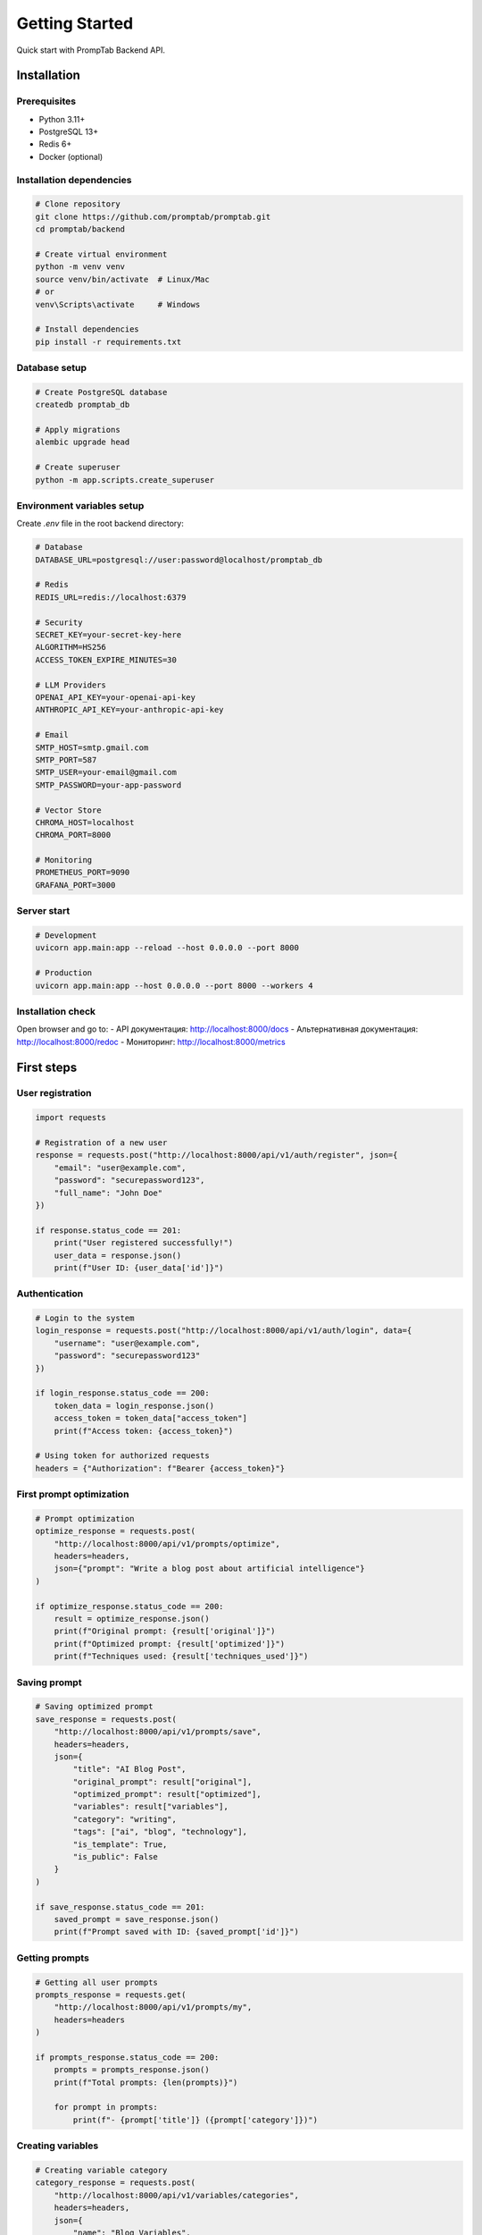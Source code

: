 Getting Started
==============

Quick start with PrompTab Backend API.

Installation
---------

Prerequisites
~~~~~~~~~~~~~~~~~~~~~~~~~~

* Python 3.11+
* PostgreSQL 13+
* Redis 6+
* Docker (optional)

Installation dependencies
~~~~~~~~~~~~~~~~~~~~~~

.. code-block:: bash

   # Clone repository
   git clone https://github.com/promptab/promptab.git
   cd promptab/backend
   
   # Create virtual environment
   python -m venv venv
   source venv/bin/activate  # Linux/Mac
   # or
   venv\Scripts\activate     # Windows
   
   # Install dependencies
   pip install -r requirements.txt

Database setup
~~~~~~~~~~~~~~~~~~~~~

.. code-block:: bash

   # Create PostgreSQL database
   createdb promptab_db
   
   # Apply migrations
   alembic upgrade head
   
   # Create superuser
   python -m app.scripts.create_superuser

Environment variables setup
~~~~~~~~~~~~~~~~~~~~~~~~~~~~~~

Create `.env` file in the root backend directory:

.. code-block:: env

   # Database
   DATABASE_URL=postgresql://user:password@localhost/promptab_db
   
   # Redis
   REDIS_URL=redis://localhost:6379
   
   # Security
   SECRET_KEY=your-secret-key-here
   ALGORITHM=HS256
   ACCESS_TOKEN_EXPIRE_MINUTES=30
   
   # LLM Providers
   OPENAI_API_KEY=your-openai-api-key
   ANTHROPIC_API_KEY=your-anthropic-api-key
   
   # Email
   SMTP_HOST=smtp.gmail.com
   SMTP_PORT=587
   SMTP_USER=your-email@gmail.com
   SMTP_PASSWORD=your-app-password
   
   # Vector Store
   CHROMA_HOST=localhost
   CHROMA_PORT=8000
   
   # Monitoring
   PROMETHEUS_PORT=9090
   GRAFANA_PORT=3000

Server start
~~~~~~~~~~~~~~

.. code-block:: bash

   # Development
   uvicorn app.main:app --reload --host 0.0.0.0 --port 8000
   
   # Production
   uvicorn app.main:app --host 0.0.0.0 --port 8000 --workers 4

Installation check
~~~~~~~~~~~~~~~~~~

Open browser and go to:
- API документация: http://localhost:8000/docs
- Альтернативная документация: http://localhost:8000/redoc
- Мониторинг: http://localhost:8000/metrics

First steps
-----------

User registration
~~~~~~~~~~~~~~~~~~~~~~~~

.. code-block:: python

   import requests
   
   # Registration of a new user
   response = requests.post("http://localhost:8000/api/v1/auth/register", json={
       "email": "user@example.com",
       "password": "securepassword123",
       "full_name": "John Doe"
   })
   
   if response.status_code == 201:
       print("User registered successfully!")
       user_data = response.json()
       print(f"User ID: {user_data['id']}")

Authentication
~~~~~~~~~~~~~~

.. code-block:: python

   # Login to the system
   login_response = requests.post("http://localhost:8000/api/v1/auth/login", data={
       "username": "user@example.com",
       "password": "securepassword123"
   })
   
   if login_response.status_code == 200:
       token_data = login_response.json()
       access_token = token_data["access_token"]
       print(f"Access token: {access_token}")
   
   # Using token for authorized requests
   headers = {"Authorization": f"Bearer {access_token}"}

First prompt optimization
~~~~~~~~~~~~~~~~~~~~~~~~~~~

.. code-block:: python

   # Prompt optimization
   optimize_response = requests.post(
       "http://localhost:8000/api/v1/prompts/optimize",
       headers=headers,
       json={"prompt": "Write a blog post about artificial intelligence"}
   )
   
   if optimize_response.status_code == 200:
       result = optimize_response.json()
       print(f"Original prompt: {result['original']}")
       print(f"Optimized prompt: {result['optimized']}")
       print(f"Techniques used: {result['techniques_used']}")

Saving prompt
~~~~~~~~~~~~~~~~~~

.. code-block:: python

   # Saving optimized prompt
   save_response = requests.post(
       "http://localhost:8000/api/v1/prompts/save",
       headers=headers,
       json={
           "title": "AI Blog Post",
           "original_prompt": result["original"],
           "optimized_prompt": result["optimized"],
           "variables": result["variables"],
           "category": "writing",
           "tags": ["ai", "blog", "technology"],
           "is_template": True,
           "is_public": False
       }
   )
   
   if save_response.status_code == 201:
       saved_prompt = save_response.json()
       print(f"Prompt saved with ID: {saved_prompt['id']}")

Getting prompts
~~~~~~~~~~~~~~~~~~

.. code-block:: python

   # Getting all user prompts
   prompts_response = requests.get(
       "http://localhost:8000/api/v1/prompts/my",
       headers=headers
   )
   
   if prompts_response.status_code == 200:
       prompts = prompts_response.json()
       print(f"Total prompts: {len(prompts)}")
       
       for prompt in prompts:
           print(f"- {prompt['title']} ({prompt['category']})")

Creating variables
~~~~~~~~~~~~~~~~~~~

.. code-block:: python

   # Creating variable category
   category_response = requests.post(
       "http://localhost:8000/api/v1/variables/categories",
       headers=headers,
       json={
           "name": "Blog Variables",
           "description": "Variables for blog writing",
           "color": "#3B82F6",
           "icon": "article"
       }
   )
   
   if category_response.status_code == 201:
       category = category_response.json()
       
       # Creating variable
       variable_response = requests.post(
           "http://localhost:8000/api/v1/variables",
           headers=headers,
           json={
               "name": "topic",
               "description": "Blog topic",
               "default_value": "Technology",
               "type": "text",
               "category_id": category["id"],
               "is_required": True
           }
       )
       
       if variable_response.status_code == 201:
           variable = variable_response.json()
           print(f"Variable created: {variable['name']}")

Docker installation
---------------

Using Docker Compose
~~~~~~~~~~~~~~~~~~~~~~~~~~~

.. code-block:: bash

   # Clone repository
   git clone https://github.com/promptab/promptab.git
   cd promptab
   
   # Start all services
   docker-compose up -d
   
   # Check status
   docker-compose ps
   
   # View logs
   docker-compose logs -f backend

Individual containers
~~~~~~~~~~~~~~~~~~~~

.. code-block:: bash

   # Build image
   docker build -t promptab-backend ./backend
   
   # Start container
   docker run -d \
     --name promptab-backend \
     -p 8000:8000 \
     -e DATABASE_URL=postgresql://user:pass@host/db \
     -e REDIS_URL=redis://host:6379 \
     promptab-backend

Integration with frontend
-----------------------

CORS setup
~~~~~~~~~~~~~~

CORS is already configured in the `app/main.py` file:

.. code-block:: python

   from fastapi.middleware.cors import CORSMiddleware
   
   app.add_middleware(
       CORSMiddleware,
       allow_origins=["http://localhost:3000"],  # Frontend URL
       allow_credentials=True,
       allow_methods=["*"],
       allow_headers=["*"],
   )

Integration example
~~~~~~~~~~~~~~~~~

.. code-block:: javascript

   // Frontend JavaScript/TypeScript
   const API_BASE_URL = 'http://localhost:8000/api/v1';
   
   // Authentication
   async function login(email, password) {
       const response = await fetch(`${API_BASE_URL}/auth/login`, {
           method: 'POST',
           headers: {
               'Content-Type': 'application/x-www-form-urlencoded',
           },
           body: `username=${encodeURIComponent(email)}&password=${encodeURIComponent(password)}`
       });
       
       if (response.ok) {
           const data = await response.json();
           localStorage.setItem('access_token', data.access_token);
           return data;
       }
       throw new Error('Login failed');
   }
   
   // Prompt optimization
   async function optimizePrompt(prompt) {
       const token = localStorage.getItem('access_token');
       const response = await fetch(`${API_BASE_URL}/prompts/optimize`, {
           method: 'POST',
           headers: {
               'Content-Type': 'application/json',
               'Authorization': `Bearer ${token}`
           },
           body: JSON.stringify({ prompt })
       });
       
       if (response.ok) {
           return await response.json();
       }
       throw new Error('Optimization failed');
   }

Monitoring and logging
------------------------

Prometheus metrics
~~~~~~~~~~~~~~~~~~

.. code-block:: bash

   # View metrics
   curl http://localhost:8000/metrics
   
   # Basic metrics:
   # - promptab_api_requests_total
   # - promptab_prompt_optimizations_total
   # - promptab_response_time_seconds
   # - promptab_active_users_total

Grafana dashboards
~~~~~~~~~~~~~~~~

1. Open Grafana: http://localhost:3000
2. Login with credentials: admin/admin
3. Add Prometheus as a data source
4. Import ready dashboards

Logging
~~~~~~~~~~~

.. code-block:: python

   from app.core.logger import logger
   
   # Logging information
   logger.info("User action", user_id="123", action="prompt_optimized")
   
   # Logging errors
   logger.error("API error", error="Database connection failed")
   
   # Logging metrics
   logger.metric("api_request", {"endpoint": "/api/v1/prompts/optimize"})

Debugging
-------

Enable debug mode
~~~~~~~~~~~~~~~~~~~~~~

.. code-block:: bash

   # Set environment variable
   export DEBUG=true
   
   # Start with detailed logs
   uvicorn app.main:app --reload --log-level debug

Service health check
~~~~~~~~~~~~~~~~~~~~~~~~~

.. code-block:: bash

   # Check API status
   curl http://localhost:8000/health
   
   # Check database
   curl http://localhost:8000/health/db
   
   # Check Redis
   curl http://localhost:8000/health/redis

Profiling
~~~~~~~~~~~~~~

.. code-block:: python

   import cProfile
   import pstats
   
   # Profiling function
   profiler = cProfile.Profile()
   profiler.enable()
   
   # Your code here
   result = await optimizer.optimize("Test prompt")
   
   profiler.disable()
   stats = pstats.Stats(profiler)
   stats.sort_stats('cumulative')
   stats.print_stats(10)
